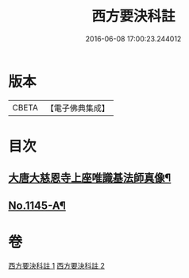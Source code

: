 #+TITLE: 西方要決科註 
#+DATE: 2016-06-08 17:00:23.244012

* 版本
 |     CBETA|【電子佛典集成】|

* 目次
** [[file:KR6p0086_002.txt::002-0116b24][大唐大慈恩寺上座唯識基法師真像¶]]
** [[file:KR6p0086_002.txt::002-0116c5][No.1145-A¶]]

* 卷
[[file:KR6p0086_001.txt][西方要決科註 1]]
[[file:KR6p0086_002.txt][西方要決科註 2]]

